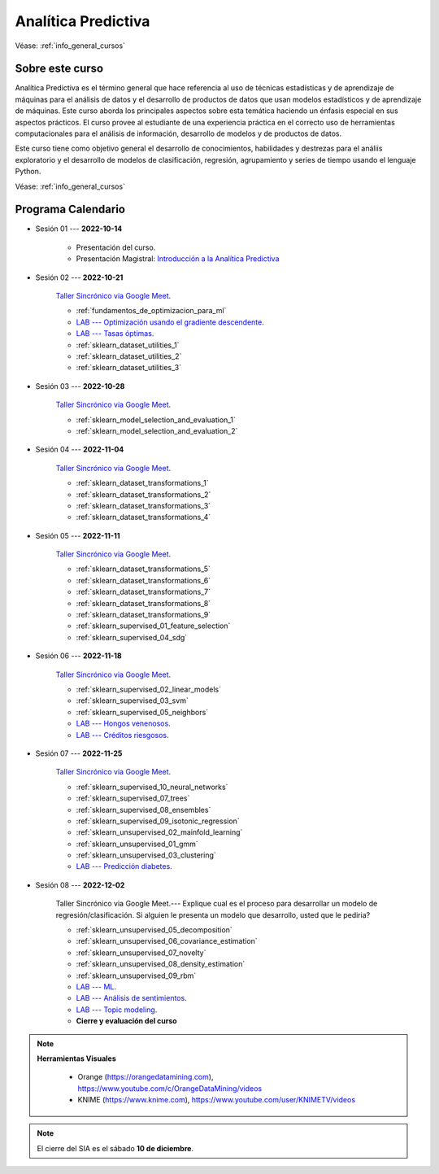 Analítica Predictiva
=========================================================================================

Véase:  :ref:`info_general_cursos`

.. raw:: html

   <hr style="height:2px;border-width:0;color:gray;background-color:gray">

Sobre este curso
^^^^^^^^^^^^^^^^^^^^^^^^^^^^^^^^^^^^^^^^^^^^^^^^^^^^^^^^^^^^^^^^^^^^^^^^^^^^^^^^^^^^^^^^^


Analítica Predictiva es el término general que hace referencia al uso de técnicas 
estadísticas y de aprendizaje de máquinas para el análisis de datos y el desarrollo de
productos de datos que usan modelos estadísticos y de aprendizaje de máquinas. Este curso 
aborda los principales aspectos sobre esta temática haciendo un énfasis especial en sus
aspectos prácticos. El curso provee al estudiante de una experiencia práctica en el 
correcto uso de herramientas computacionales para el análisis de información, desarrollo
de modelos y de productos de datos. 

Este curso tiene como objetivo general el desarrollo de conocimientos, habilidades y 
destrezas para el análiis exploratorio y el desarrollo de modelos de clasificación, 
regresión, agrupamiento y series de tiempo usando el lenguaje Python.

Véase:  :ref:`info_general_cursos`

.. raw:: html

   <hr style="height:2px;border-width:0;color:gray;background-color:gray">


Programa Calendario
^^^^^^^^^^^^^^^^^^^^^^^^^^^^^^^^^^^^^^^^^^^^^^^^^^^^^^^^^^^^^^^^^^^^^^^^^^^^^^^^^^^^^^^^^


* Sesión 01 --- **2022-10-14**

    * Presentación del curso.

    * Presentación Magistral: `Introducción a la Analítica Predictiva <https://jdvelasq.github.io/intro-analitica-predictiva/>`_ 


* Sesión 02 --- **2022-10-21** 

    `Taller Sincrónico via Google Meet <https://colab.research.google.com/github/jdvelasq/datalabs/blob/master/notebooks/analitica_predictiva/taller_presencial-modelo_lineal_multivariado.ipynb>`_.

    * :ref:`fundamentos_de_optimizacion_para_ml`

    * `LAB --- Optimización usando el gradiente descendente <https://colab.research.google.com/github/jdvelasq/datalabs/blob/master/notebooks/analitica_predictiva/02-001_optimizacion_usando_el_gradiente_descendente.ipynb>`_.


    * `LAB --- Tasas óptimas <https://colab.research.google.com/github/jdvelasq/datalabs/blob/master/notebooks/analitica_predictiva/02-002_busqueda_de_la_tasa_de_aprendizaje_y_momentum_optimos.ipynb>`_.


    * :ref:`sklearn_dataset_utilities_1`

    * :ref:`sklearn_dataset_utilities_2`

    * :ref:`sklearn_dataset_utilities_3`    


 

* Sesión 03 --- **2022-10-28**


    `Taller Sincrónico via Google Meet <https://colab.research.google.com/github/jdvelasq/datalabs/blob/master/notebooks/analitica_predictiva/taller_presencial-gridsearchcv.ipynb>`_.


    * :ref:`sklearn_model_selection_and_evaluation_1`

    * :ref:`sklearn_model_selection_and_evaluation_2`


* Sesión 04 --- **2022-11-04**

    `Taller Sincrónico via Google Meet <https://colab.research.google.com/github/jdvelasq/datalabs/blob/master/notebooks/analitica_predictiva/taller_presencial-transformacion_de_datos.ipynb>`_.


    * :ref:`sklearn_dataset_transformations_1`

    * :ref:`sklearn_dataset_transformations_2`

    * :ref:`sklearn_dataset_transformations_3`

    * :ref:`sklearn_dataset_transformations_4`


* Sesión 05 --- **2022-11-11**


    `Taller Sincrónico via Google Meet <https://colab.research.google.com/github/jdvelasq/datalabs/blob/master/notebooks/analitica_predictiva/taller_presencial-sgd.ipynb>`_.


    * :ref:`sklearn_dataset_transformations_5`

    * :ref:`sklearn_dataset_transformations_6`

    * :ref:`sklearn_dataset_transformations_7`

    * :ref:`sklearn_dataset_transformations_8`

    * :ref:`sklearn_dataset_transformations_9`

    * :ref:`sklearn_supervised_01_feature_selection`

    * :ref:`sklearn_supervised_04_sdg`


* Sesión 06 --- **2022-11-18**

    `Taller Sincrónico via Google Meet <https://colab.research.google.com/github/jdvelasq/datalabs/blob/master/notebooks/analitica_predictiva/taller_presencial-tuberia_modelos.ipynb>`_.


    * :ref:`sklearn_supervised_02_linear_models`

    * :ref:`sklearn_supervised_03_svm`

    * :ref:`sklearn_supervised_05_neighbors`



    * `LAB --- Hongos venenosos <https://colab.research.google.com/github/jdvelasq/datalabs/blob/master/notebooks/analitica_predictiva/06-001_identificacion_de_hongos_venenosos_usando_regresion_logistica.ipynb>`_.


    * `LAB --- Créditos riesgosos <https://colab.research.google.com/github/jdvelasq/datalabs/blob/master/notebooks/analitica_predictiva/06-002_identificacion_de_creditos_riesgosos_usando_svm.ipynb>`_.



* Sesión 07 --- **2022-11-25**

    `Taller Sincrónico via Google Meet <https://colab.research.google.com/github/jdvelasq/datalabs/blob/master/notebooks/ciencia_de_los_datos/taller_presencial-clustering.ipynb>`_.

    * :ref:`sklearn_supervised_10_neural_networks`

    * :ref:`sklearn_supervised_07_trees`

    * :ref:`sklearn_supervised_08_ensembles`

    * :ref:`sklearn_supervised_09_isotonic_regression`

    * :ref:`sklearn_unsupervised_02_mainfold_learning`

    * :ref:`sklearn_unsupervised_01_gmm`

    * :ref:`sklearn_unsupervised_03_clustering`


    * `LAB --- Predicción diabetes <https://colab.research.google.com/github/jdvelasq/datalabs/blob/master/notebooks/analitica_predictiva/07-001_prediccion_de_la_evolucion_de_la_diabetes_usando_mlp.ipynb>`_.



* Sesión 08 --- **2022-12-02** 


    Taller Sincrónico via Google Meet.--- Explique cual es el proceso para desarrollar un modelo de regresión/clasificación.  Si alguien le presenta un modelo que desarrollo, usted que le pediria?

    * :ref:`sklearn_unsupervised_05_decomposition`

    * :ref:`sklearn_unsupervised_06_covariance_estimation`

    * :ref:`sklearn_unsupervised_07_novelty`

    * :ref:`sklearn_unsupervised_08_density_estimation`

    * :ref:`sklearn_unsupervised_09_rbm`

    * `LAB --- ML <https://colab.research.google.com/github/jdvelasq/datalabs/blob/master/notebooks/analitica_predictiva/08-001-fundamentos_ml.ipynb>`_.


    * `LAB --- Análisis de sentimientos <https://colab.research.google.com/github/jdvelasq/datalabs/blob/master/notebooks/analitica_predictiva/08-002_analisis_de_sentimientos_en_amazon_usando_bayes.ipynb>`_.


    * `LAB --- Topic modeling <https://colab.research.google.com/github/jdvelasq/datalabs/blob/master/notebooks/analitica_predictiva/08-003-latent_dirichlet_allocation.ipynb>`_.



    * **Cierre y evaluación del curso**


.. note::

        **Herramientas Visuales** 
        
            * Orange (https://orangedatamining.com),  https://www.youtube.com/c/OrangeDataMining/videos


            * KNIME (https://www.knime.com), https://www.youtube.com/user/KNIMETV/videos


.. note::

    El cierre del SIA es el sábado **10 de diciembre**.














.. /notebooks/oneR_algorithm/*
.. /notebooks/apriori_algorithm/*
.. /notebooks/sklearn__naive_bayes/*
..        * `LAB --- Análisis de sentimientos de mensajes en Amazon usando Naive Bayes <https://colab.research.google.com/github/jdvelasq/datalabs/blob/master/notebooks/analisis_de_sentimientos_en_amazon_usando_bayes.ipynb>`_.
.. /notebooks/ml_fundamentals/1-*
..        * `LAB --- Optimización usando el gradiente descendente <https://colab.research.google.com/github/jdvelasq/datalabs/blob/master/notebooks/ml_fundamentals/optimizacion_usando_el_gradiente_descendente.ipynb>`_.
..        * `LAB --- Estimación de parámetros en modelos de regresión <https://colab.research.google.com/github/jdvelasq/datalabs/blob/master/notebooks/ml_fundamentals/estimacion_de_parametros_en_modelos_de_regresion.ipynb>`_.
..        * `LAB --- Optimización usando minibatch <https://colab.research.google.com/github/jdvelasq/datalabs/blob/master/notebooks/ml_fundamentals/optimizacion_usando_minibatch.ipynb>`_.
..        * `LAB --- Búsqueda de la tasa de aprendizaje y momentum óptimos <https://colab.research.google.com/github/jdvelasq/datalabs/blob/master/notebooks/ml_fundamentals/busqueda_de_la_tasa_de_aprendizaje_y_momentum_optimos.ipynb>`_.
.. /notebooks/ml_fundamentals/2-*
..        * `LAB --- Implementación de tasas de aprendizaje <https://colab.research.google.com/github/jdvelasq/datalabs/blob/master/notebooks/ml_fundamentals/implementacion_de_tasas_de_aprendizaje.ipynb>`_.
..        * `LAB --- Selección de variables hacia adelante -forward-. <https://colab.research.google.com/github/jdvelasq/datalabs/blob/master/notebooks/ml_fundamentals/seleccion_de_variables_hacia_adelante.ipynb>`_.
..        * `LAB --- Selección de variables hacia atras -backward-. <https://colab.research.google.com/github/jdvelasq/datalabs/blob/master/notebooks/ml_fundamentals/seleccion_de_variables_hacia_atras.ipynb>`_.
.. /notebooks/ml_fundamentals/3-*
.. /notebooks/ml_fundamentals/4-*
..        * `LAB --- Optimización usando LASSO <https://colab.research.google.com/github/jdvelasq/datalabs/blob/master/notebooks/ml_fundamentals/optimizacion_usando_LASSO.ipynb>`_.
..        * `LAB --- Optimización usando ElasticNet <https://colab.research.google.com/github/jdvelasq/datalabs/blob/master/notebooks/ml_fundamentals/optimizacion_usando_ElasticNet.ipynb>`_.
..        * `LAB --- Función epsilon insensitiva <https://colab.research.google.com/github/jdvelasq/datalabs/blob/master/notebooks/ml_fundamentals/funcion_epsilon_insensitiva.ipynb>`_.
..        * `LAB --- Función epsilon cuadrada insensitiva <https://colab.research.google.com/github/jdvelasq/datalabs/blob/master/notebooks/ml_fundamentals/funcion_epsilon_cuadrada_insensitiva.ipynb>`_.
.. /notebooks/sklearn__sgd/*
.. /notebooks/sklearn__linear_regression/*
..        * `LAB --- Transformación óptima de la variable dependiente en modelos de regresión <https://colab.research.google.com/github/jdvelasq/datalabs/blob/master/notebooks/sklearn__linear_regression/transformacion_optima_de_la_variable_dependiente_en_modelos_de_regresion.ipynb>`_.
..        * `LAB --- Predicción de la evolución de la diabetes en pacientes usando regresión lineal <https://colab.research.google.com/github/jdvelasq/datalabs/blob/master/notebooks/_sklearn__linear_regression/prediccion_de_la_evolucion_de_la_diabetes_usando_regresion_lineal.ipynb>`_.
..        * `LAB --- Pronóstico de ventas de carros usados mediante regresion lineal <https://colab.research.google.com/github/jdvelasq/datalabs/blob/master/notebooks/sklearn__linear_regression/pronostico_de_ventas_de_carros_usados_mediante_regresion_lineal.ipynb>`_.
..        * `LAB --- Pronóstico de visitas a páginas web usando regresion lineal <https://colab.research.google.com/github/jdvelasq/datalabs/blob/master/notebooks/sklearn__linear_regression/pronostico_de_visitas_a_paginas_web_usando_regresion_lineal.ipynb>`_.
.. /notebooks/sklearn__logistic_regression/*
..        * `LAB --- Clasificación del conjunto artificial de datos de los dos circulos usando regresión logística <https://colab.research.google.com/github/jdvelasq/datalabs/blob/master/notebooks/sklearn__logistic_regression/clasificacion_del_conjunto_artificial_de_datos_de_los_dos_circulos_usando_regresion_logistica.ipynb>`_.
..        * `LAB --- Identificación de hongos venenosos usando regresión logística <https://colab.research.google.com/github/jdvelasq/datalabs/blob/master/labs/identificacion_de_hongos_venenosos_usando_regresion_logistica.ipynb>`_.
.. /notebooks/sklearn__neighbors/*
..        * `LAB --- Fronteras de decisión para el dataset artificial 2moons usando kNN <https://colab.research.google.com/github/jdvelasq/datalabs/blob/master/labs/fronteras_de_decision_para_el_dataset_2moons_knn.ipynb.ipynb>`_.
..        * `LAB --- Sistema de recomendación de paquetes en R usando kNN <https://colab.research.google.com/github/jdvelasq/datalabs/blob/master/labs/sistema_de_recomendacion_de_paquetes_en_R_usando_kNN.ipynb.ipynb>`_.
.. /notebooks/sklearn__kmeans/*
.. /notebooks/sklearn__tree/1-*
..        * `LAB --- Clasificación del conjunto artificial 2G4C usando Arboles <https://colab.research.google.com/github/jdvelasq/datalabs/blob/master/labs/clasificacion_del_conjunto_artificial_2G4C_usando_arboles.ipynb>`_.
.. /notebooks/sklearn__ensemble/1-*
.. /notebooks/sklearn__neural_network/1-*
..        * `LAB --- Clasificación del conjunto artificial de datos de los dos circulos usando MLP <https://colab.research.google.com/github/jdvelasq/datalabs/blob/master/labs/clasificacion_del_conjunto_artificial_de_datos_de_los_dos_circulos_usando_mlp.ipynb>`_.
..        * `LAB --- Clasificación del conjunto artificial 2G4C usando MLP <https://colab.research.google.com/github/jdvelasq/datalabs/blob/master/labs/clasificacion_del_conjunto_artificial_2G4C_usando_mlp.ipynb>`_.
..        * `LAB --- Predicción de la evolución de la diabetes en pacientes usando perceptrones multicapa <https://colab.research.google.com/github/jdvelasq/datalabs/blob/master/labs/prediccion_de_la_evolucion_de_la_diabetes_usando_mlp.ipynb>`_.
.. /notebooks/sklearn__svm/*
..        * `LAB --- Clasificación del conjunto artificial de datos de los dos circulos usando SVMs <https://colab.research.google.com/github/jdvelasq/datalabs/blob/master/labs/clasificacion_del_conjunto_artificial_de_datos_de_los_dos_circulos_usando_svm.ipynb>`_.
..        * `LAB --- Clasificación del conjunto artificial 2G4C usando SVMs <https://colab.research.google.com/github/jdvelasq/datalabs/blob/master/labs/clasificacion_del_conjunto_artificial_2G4C_usando_svm.ipynb>`_.
..        * `LAB --- Identificación de creditos riesgosos usando SVMs <https://colab.research.google.com/github/jdvelasq/datalabs/blob/master/labs/identificacion_de_creditos_riesgosos_usando_svm.ipynb>`_.









